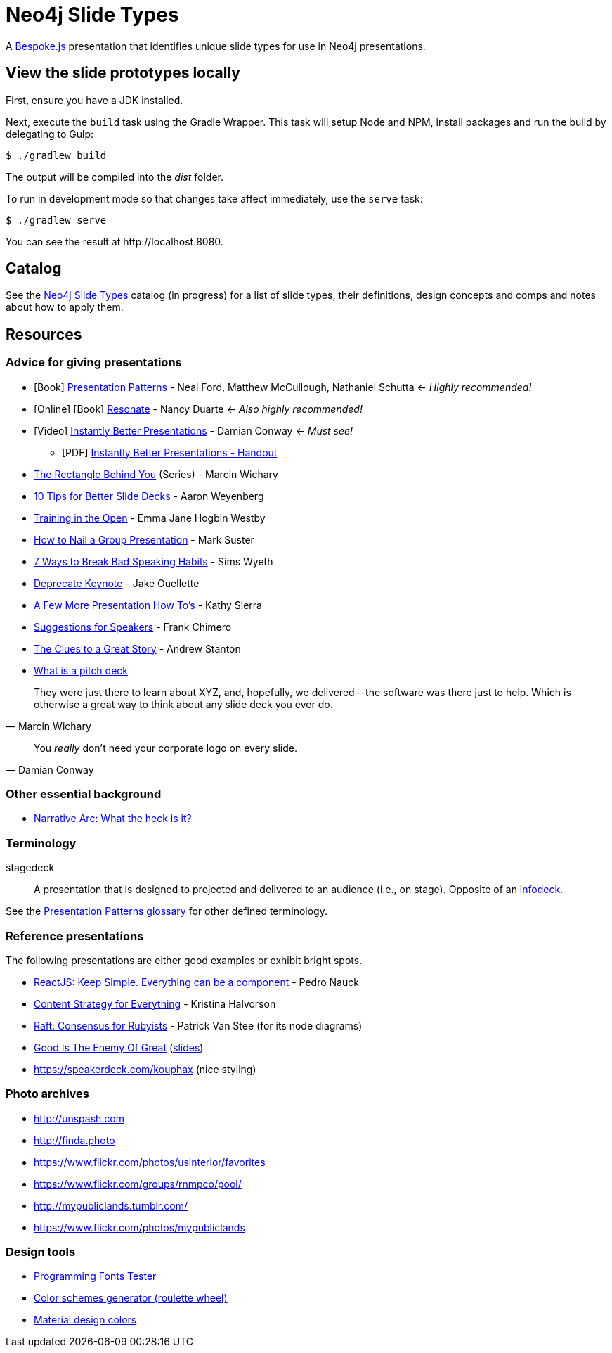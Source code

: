 = Neo4j Slide Types
ifndef::env-github[:icons: font]
ifdef::env-github[:outfilesuffix: .adoc]

A http://markdalgleish.com/projects/bespoke.js[Bespoke.js] presentation that identifies unique slide types for use in Neo4j presentations.

== View the slide prototypes locally

First, ensure you have a JDK installed.

Next, execute the `build` task using the Gradle Wrapper.
This task will setup Node and NPM, install packages and run the build by delegating to Gulp:

 $ ./gradlew build

The output will be compiled into the [path]_dist_ folder.

To run in development mode so that changes take affect immediately, use the `serve` task:

 $ ./gradlew serve

You can see the result at \http://localhost:8080.

== Catalog

See the <<docs/slide-types#,Neo4j Slide Types>> catalog (in progress) for a list of slide types, their definitions, design concepts and comps and notes about how to apply them.

== Resources

=== Advice for giving presentations

* icon:book[role=black,alt=Book] http://presentationpatterns.com[Presentation Patterns] - Neal Ford, Matthew McCullough, Nathaniel Schutta <- [.green]_Highly recommended!_
* icon:globe[role=blue,alt=Online] icon:book[role=black,alt=Book] http://resonate.duarte.com[Resonate] - Nancy Duarte <- [green]_Also highly recommended!_
* icon:youtube-play[role=red,alt=Video] https://www.youtube.com/watch?v=W_i_DrWic88[Instantly Better Presentations] - Damian Conway <- [blue]_Must see!_
   - icon:file-pdf-o[role=red,alt=PDF] http://damian.conway.org/IBP.pdf[Instantly Better Presentations - Handout]
* https://medium.com/the-rectangle-behind-you/the-rectangle-behind-you-103179fcfc32[The Rectangle Behind You] (Series) - Marcin Wichary
* http://blog.ted.com/10-tips-for-better-slide-decks[10 Tips for Better Slide Decks] - Aaron Weyenberg
* http://trainingintheopen.com/speaker-training[Training in the Open] - Emma Jane Hogbin Westby
* http://www.bothsidesofthetable.com/2013/10/20/how-to-nail-a-presentation-to-a-crowd[How to Nail a Group Presentation] - Mark Suster
* http://www.inc.com/sims-wyeth/7-ways-to-break-bad-public-speaking-habits.html[7 Ways to Break Bad Speaking Habits] - Sims Wyeth
* https://medium.com/@jakeout/deprecate-keynote-78f0f09424dd[Deprecate Keynote] - Jake Ouellette
* http://headrush.typepad.com/creating_passionate_users/2006/07/a_few_more_pres.html[A Few More Presentation How To's] - Kathy Sierra
* http://frankchimero.com/writing/suggestions-for-speakers[Suggestions for Speakers] - Frank Chimero
* http://www.ted.com/talks/andrew_stanton_the_clues_to_a_great_story[The Clues to a Great Story] - Andrew Stanton
* https://pitchdeck.improvepresentation.com/what-is-a-pitch-deck[What is a pitch deck]

"They were just there to learn about XYZ, and, hopefully, we delivered -- the software was there just to help.
Which is otherwise a great way to think about any slide deck you ever do."
-- Marcin Wichary

"You _really_ don't need your corporate logo on every slide."
-- Damian Conway

=== Other essential background

* http://robbgrindstaff.com/2012/03/narrative-arc-what-the-heck-is-it/[Narrative Arc: What the heck is it?]

=== Terminology

stagedeck:: A presentation that is designed to projected and delivered to an audience (i.e., on stage).
Opposite of an http://presentationpatterns.com/glossary/#infodeck[infodeck].

See the http://presentationpatterns.com/glossary/[Presentation Patterns glossary] for other defined terminology.

=== Reference presentations

The following presentations are either good examples or exhibit bright spots.

* https://speakerdeck.com/pedronauck/reactjs-keep-simple-everything-can-be-a-component[ReactJS: Keep Simple. Everything can be a component] - Pedro Nauck
* http://www.slideshare.net/khalvorson/content-strategy-for-everything[Content Strategy for Everything] - Kristina Halvorson
* https://speakerdeck.com/vanstee/raft-consensus-for-rubyists[Raft: Consensus for Rubyists] - Patrick Van Stee (for its node diagrams)
* https://vimeo.com/108328246[Good Is The Enemy Of Great] (http://www.aresluna.org/the-rectangle-behind-you/good-perfect-talk/#2[slides])
* https://speakerdeck.com/kouphax (nice styling)

=== Photo archives

* http://unspash.com
* http://finda.photo
* https://www.flickr.com/photos/usinterior/favorites
* https://www.flickr.com/groups/rnmpco/pool/
* http://mypubliclands.tumblr.com/
* https://www.flickr.com/photos/mypubliclands

=== Design tools

* http://app.programmingfonts.org[Programming Fonts Tester]
* https://coolors.co[Color schemes generator (roulette wheel)]
* https://www.google.com/design/spec/style/color.html#color-color-palette[Material design colors]
